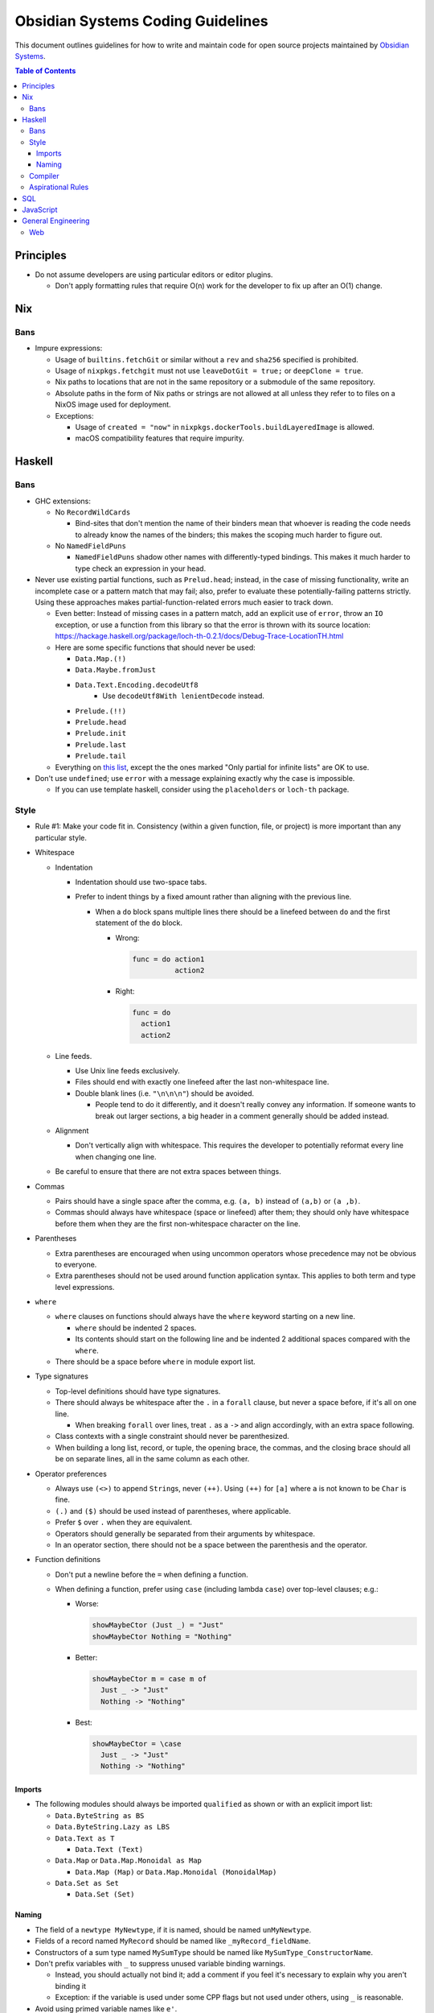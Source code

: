 **********************************
Obsidian Systems Coding Guidelines
**********************************

This document outlines guidelines for how to write and maintain code for open source projects maintained by `Obsidian Systems <https://obsidian.systems>`__.

.. contents:: Table of Contents

Principles
----------

- Do not assume developers are using particular editors or editor plugins.

  - Don't apply formatting rules that require O(n) work for the developer to fix up after an O(1) change.

Nix
---

Bans
~~~~

- Impure expressions:

  - Usage of ``builtins.fetchGit`` or similar without a ``rev`` and ``sha256`` specified is prohibited.
  - Usage of ``nixpkgs.fetchgit`` must not use ``leaveDotGit = true;`` or ``deepClone = true``.
  - Nix paths to locations that are not in the same repository or a submodule of the same repository.
  - Absolute paths in the form of Nix paths or strings are not allowed at all unless they refer to to files on a NixOS image used for deployment.
  - Exceptions:

    - Usage of ``created = "now"`` in ``nixpkgs.dockerTools.buildLayeredImage`` is allowed.
    - macOS compatibility features that require impurity.

Haskell
-------

.. _bans-1:

Bans
~~~~

- GHC extensions:

  - No ``RecordWildCards``

    - Bind-sites that don't mention the name of their binders mean that whoever is reading the code needs to already know the names of the binders; this makes the scoping much harder to figure out.

  - No ``NamedFieldPuns``

    - ``NamedFieldPuns`` shadow other names with differently-typed bindings. This makes it much harder to type check an expression in your head.

- Never use existing partial functions, such as ``Prelud.head``; instead, in the case of missing functionality, write an incomplete case or a pattern match that may fail; also, prefer to evaluate these potentially-failing patterns strictly. Using these approaches makes partial-function-related errors much easier to track down.

  - Even better: Instead of missing cases in a pattern match, add an explicit use of ``error``, throw an ``IO`` exception, or use a function from this library so that the error is thrown with its source location: https://hackage.haskell.org/package/loch-th-0.2.1/docs/Debug-Trace-LocationTH.html
  - Here are some specific functions that should never be used:

    - ``Data.Map.(!)``
    - ``Data.Maybe.fromJust``
    - ``Data.Text.Encoding.decodeUtf8``
       - Use ``decodeUtf8With lenientDecode`` instead.
    - ``Prelude.(!!)``
    - ``Prelude.head``
    - ``Prelude.init``
    - ``Prelude.last``
    - ``Prelude.tail``

  - Everything on `this list <https://wiki.haskell.org/List_of_partial_functions>`__, except the the ones marked "Only partial for infinite lists" are OK to use.

- Don't use ``undefined``; use ``error`` with a message explaining exactly why the case is impossible.

  - If you can use template haskell, consider using the ``placeholders`` or ``loch-th`` package.

Style
~~~~~

- Rule #1: Make your code fit in. Consistency (within a given function, file, or project) is more important than any particular style.
- Whitespace

  - Indentation

    - Indentation should use two-space tabs.
    - Prefer to indent things by a fixed amount rather than aligning with the previous line.

      - When a ``do`` block spans multiple lines there should be a linefeed between ``do`` and the first statement of the ``do`` block.

        - Wrong:

          .. code:: haskell

             func = do action1
                       action2

        - Right:

          .. code:: haskell

             func = do
               action1
               action2

  - Line feeds.

    - Use Unix line feeds exclusively.
    - Files should end with exactly one linefeed after the last non-whitespace line.
    - Double blank lines (i.e. ``"\n\n\n"``) should be avoided.

      - People tend to do it differently, and it doesn't really convey any information. If someone wants to break out larger sections, a big header in a comment generally should be added instead.

  - Alignment

    - Don't vertically align with whitespace. This requires the developer to potentially reformat every line when changing one line.

  - Be careful to ensure that there are not extra spaces between things.

- Commas

  - Pairs should have a single space after the comma, e.g. ``(a, b)`` instead of ``(a,b)`` or ``(a ,b)``.
  - Commas should always have whitespace (space or linefeed) after them; they should only have whitespace before them when they are the first non-whitespace character on the line.

- Parentheses

  - Extra parentheses are encouraged when using uncommon operators whose precedence may not be obvious to everyone.
  - Extra parentheses should not be used around function application syntax. This applies to both term and type level expressions.

- ``where``

  - ``where`` clauses on functions should always have the ``where`` keyword starting on a new line.

    - ``where`` should be indented 2 spaces.
    - Its contents should start on the following line and be indented 2 additional spaces compared with the ``where``.

  - There should be a space before ``where`` in module export list.

- Type signatures

  - Top-level definitions should have type signatures.
  - There should always be whitespace after the ``.`` in a ``forall`` clause, but never a space before, if it's all on one line.

    - When breaking ``forall`` over lines, treat ``.`` as a ``->`` and align accordingly, with an extra space following.

  - Class contexts with a single constraint should never be parenthesized.
  - When building a long list, record, or tuple, the opening brace, the commas, and the closing brace should all be on separate lines, all in the same column as each other.

- Operator preferences

  - Always use ``(<>)`` to append ``String``\ s, never ``(++)``. Using ``(++)`` for ``[a]`` where ``a`` is not known to be ``Char`` is fine.
  - ``(.)`` and ``($)`` should be used instead of parentheses, where applicable.
  - Prefer ``$`` over ``.`` when they are equivalent.
  - Operators should generally be separated from their arguments by whitespace.
  - In an operator section, there should not be a space between the parenthesis and the operator.

- Function definitions

  - Don't put a newline before the ``=`` when defining a function.
  - When defining a function, prefer using ``case`` (including lambda ``case``) over top-level clauses; e.g.:

    - Worse:

      .. code:: haskell

         showMaybeCtor (Just _) = "Just"
         showMaybeCtor Nothing = "Nothing"

    - Better:

      .. code:: haskell

         showMaybeCtor m = case m of
           Just _ -> "Just"
           Nothing -> "Nothing"

    - Best:

      .. code:: haskell

         showMaybeCtor = \case
           Just _ -> "Just"
           Nothing -> "Nothing"

Imports
^^^^^^^

- The following modules should always be imported ``qualified`` as shown or with an explicit import list:

  - ``Data.ByteString as BS``
  - ``Data.ByteString.Lazy as LBS``
  - ``Data.Text as T``

    - ``Data.Text (Text)``

  - ``Data.Map`` or ``Data.Map.Monoidal as Map``

    - ``Data.Map (Map)`` or ``Data.Map.Monoidal (MonoidalMap)``

  - ``Data.Set as Set``

    - ``Data.Set (Set)``

Naming
^^^^^^

- The field of a ``newtype MyNewtype``, if it is named, should be named ``unMyNewtype``.
- Fields of a record named ``MyRecord`` should be named like ``_myRecord_fieldName``.
- Constructors of a sum type named ``MySumType`` should be named like ``MySumType_ConstructorName``.
- Don't prefix variables with ``_`` to suppress unused variable binding warnings.

  - Instead, you should actually not bind it; add a comment if you feel it's necessary to explain why you aren't binding it
  - Exception: if the variable is used under some CPP flags but not used under others, using ``_`` is reasonable.

- Avoid using primed variable names like ``e'``.

Compiler
~~~~~~~~

- ``-Wall`` should be enabled, and no warnings should exist.

  - If you are editing a file that already has warnings, it is not incumbent on you to fix all the warnings; however, you should not add new warnings, and you should fix warnings if possible in code you are modifying.
  - If there are unreasonable or unavoidable warnings, disable them specifically in a pragma, and add a comment above the pragma explaining why they're unreasonable/unavoidable in this specific case. There should never be a pragma disabling a warning without a comment.

Aspirational Rules
~~~~~~~~~~~~~~~~~~

These are rules that we will not enforce right now, but we would like to be able to enforce at some point in the future.

- Derive everything that GHC can derive for you, ``Eq``, ``Ord``, ``Show``, ``Functor``, ``Foldable``, ``Traversable``, ``Generic``, ``Data``, ``Typeable``, ``NFData``. (``Read`` if you're feeling spicy)

Draft of language extensions which should be on by default (in cabal file):

- ``AllowAmbiguousTypes``
- ``DeriveDataTypeable``
- ``DeriveFoldable``
- ``DeriveFunctor``
- ``DeriveGeneric``
- ``DeriveTraversable``
- ``EmptyDataDeriving``
- ``FlexibleContexts``
- ``FlexibleInstances``
- ``FunctionalDependencies``
- ``GADTs``
- ``GeneralizedNewtypeDeriving``
- ``LambdaCase``
- ``MultiParamTypeClasses``
- ``OverloadedStrings``
- ``RankNTypes``

  - This may interfere with GHC's ability to determine which typeclass contexts are redundant/simplifiable

- ``ScopedTypeVariables``
- ``StandaloneDeriving``
- ``TypeApplications``
- ``TypeFamilies``

SQL
---

- Never use ``SELECT *`` (with an actual asterisk) or anything similar in checked-in code.
- Never use `natural joins <https://en.wikipedia.org/wiki/Join_%28SQL%29#Natural_join>`__.
- All tables must have a primary key.
- Always use foreign keys when possible.
- PostgreSQL

  - Don't create new datatypes in the database (domains, enums, etc.)

    - It's reasonable in theory, but Postgres's support (for migrations, etc.) is not very complete.

JavaScript
----------

- Never use ``==`` or ``!=``. Use ``===`` and ``!==`` instead.

General Engineering
-------------------

- Every project must be able to be built from source, in full, with a single invocation of ``nix-build``.
- Build products may not be checked into source control.
- Do not blindly follow `Postel's law <https://en.wikipedia.org/wiki/Robustness_principle>`__.

  - When we control both sides of an interface, be strict about what you accept (as well as what you emit)
  - When we do not control the user of the interface, consider whether inaccessibility or miscommunication is more dangerous.

    - If a transaction being rejected is not so bad, then be strict.
    - If a transaction going through incorrectly is not so bad, then be lenient.

  - Do not add lenient interpretations that are non-obvious or potentially ambiguous.
  - If possible, add warnings whenever leniency is actually used, so that nonconforming clients can be detected and corrected.

- Do not try to avoid "boolean blindness" by writing versions of ``Bool`` with different constructor names.

  - *Every* variable depends on its context to understand its meaning; you cannot solve this by simply changing constructor names.
  - Consider instead *why* you feel there's a possibility for confusion in a particular case. Perhaps you should use a more constructive type, such as ``Maybe SomeWitness`` rather than ``Bool``.

Web
~~~

- When using `Obelisk <https://github.com/obsidiansystems/obelisk>`__, use Obelisk's built-in static file serving rather than using `CDN <https://en.wikipedia.org/wiki/Content_delivery_network>`__\ s.

  - If the asset is necessary for the app to function correctly, then the external CDN is an additional point of failure (i.e. if the Obelisk server is down OR the external CDN is down, the app will fail.).
  - External CDNs often track users and/or sites, which we should avoid by default
  - If a CDN is needed for geographic locality or other performance reasons, then it is probably needed for *all* static assets. Rather than leaning on ad-hoc CDNs for this, we should have a unified CDN for the app.
